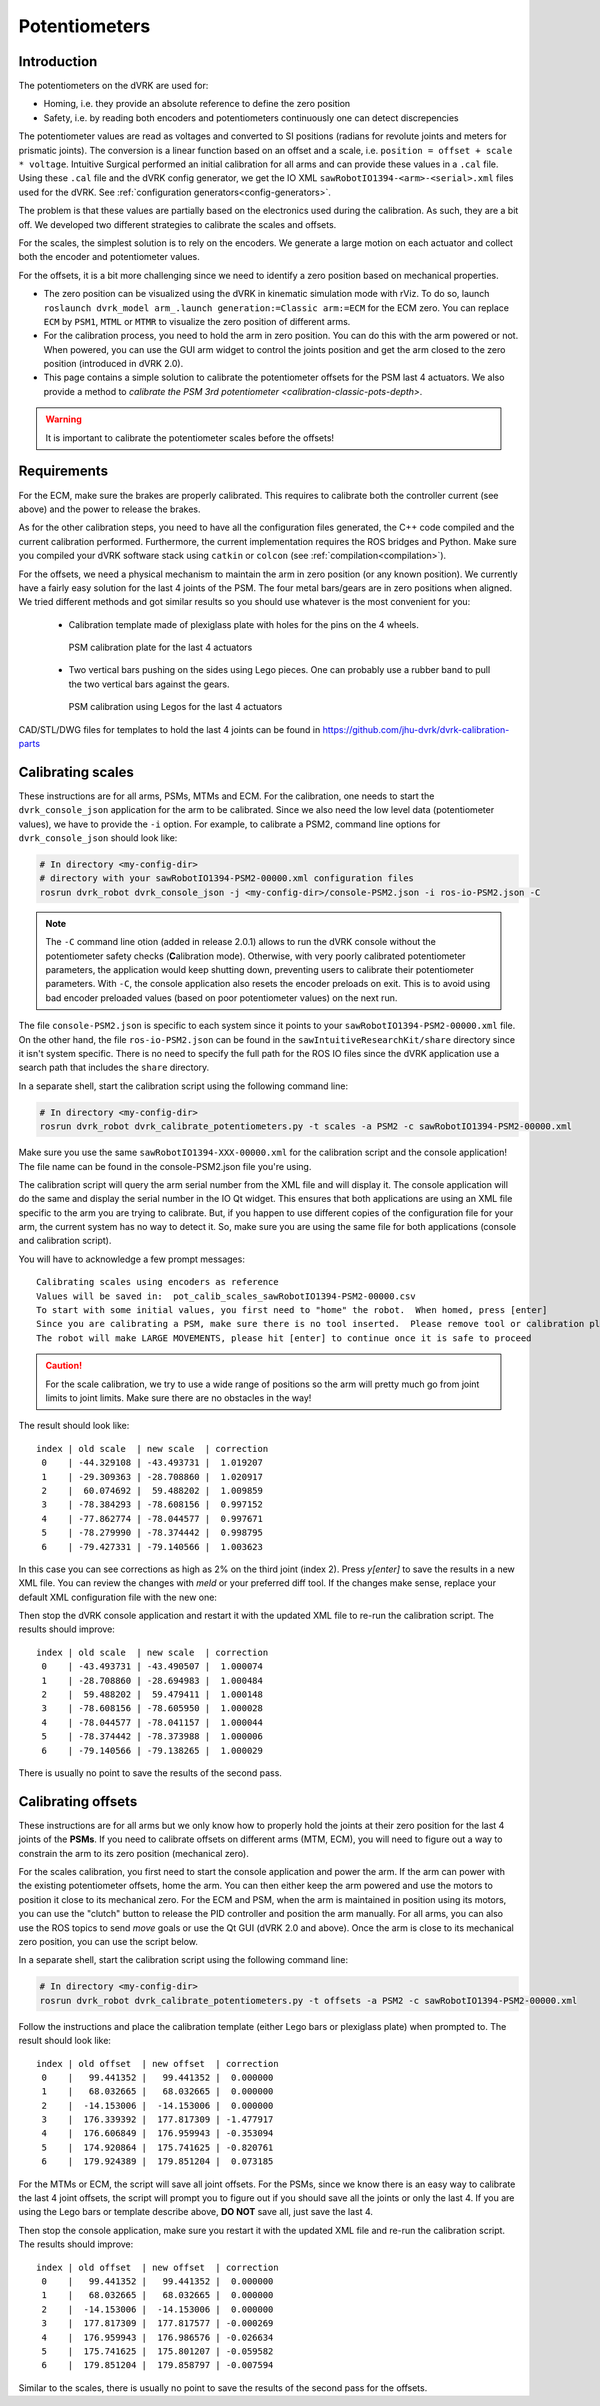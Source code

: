 .. _calibration-classic-pots:

Potentiometers
**************

Introduction
============

The potentiometers on the dVRK are used for:

* Homing, i.e. they provide an absolute reference to define the zero
  position
* Safety, i.e. by reading both encoders and potentiometers
  continuously one can detect discrepencies

The potentiometer values are read as voltages and converted to SI
positions (radians for revolute joints and meters for prismatic
joints). The conversion is a linear function based on an offset and a
scale, i.e. ``position = offset + scale * voltage``.  Intuitive
Surgical performed an initial calibration for all arms and can provide
these values in a ``.cal`` file.  Using these ``.cal`` file and the
dVRK config generator, we get the IO XML
``sawRobotIO1394-<arm>-<serial>.xml`` files used for the dVRK.  See
:ref:`configuration generators<config-generators>`.

The problem is that these values are partially based on the
electronics used during the calibration.  As such, they are a bit off.
We developed two different strategies to calibrate the scales and
offsets.

For the scales, the simplest solution is to rely on the encoders.  We
generate a large motion on each actuator and collect both the encoder
and potentiometer values.

For the offsets, it is a bit more challenging since we need to
identify a zero position based on mechanical properties.

* The zero position can be visualized using the dVRK in kinematic
  simulation mode with rViz.  To do so, launch ``roslaunch dvrk_model
  arm_.launch generation:=Classic arm:=ECM`` for the ECM zero.  You
  can replace ``ECM`` by ``PSM1``, ``MTML`` or ``MTMR`` to visualize
  the zero position of different arms.

* For the calibration process, you need to hold the arm in zero
  position.  You can do this with the arm powered or not.  When
  powered, you can use the GUI arm widget to control the joints
  position and get the arm closed to the zero position (introduced in
  dVRK 2.0).

* This page contains a simple solution to calibrate the potentiometer
  offsets for the PSM last 4 actuators.  We also provide a method to
  `calibrate the PSM 3rd potentiometer
  <calibration-classic-pots-depth>`.

.. warning::

   It is important to calibrate the potentiometer scales before the
   offsets!

Requirements
============

For the ECM, make sure the brakes are properly calibrated.  This
requires to calibrate both the controller current (see above) and the
power to release the brakes.

As for the other calibration steps, you need to have all the
configuration files generated, the C++ code compiled and the current
calibration performed.  Furthermore, the current implementation
requires the ROS bridges and Python.  Make sure you compiled your dVRK
software stack using ``catkin`` or ``colcon`` (see
:ref:`compilation<compilation>`).

For the offsets, we need a physical mechanism to maintain the arm in
zero position (or any known position).  We currently have a fairly
easy solution for the last 4 joints of the PSM.  The four metal
bars/gears are in zero positions when aligned.  We tried different
methods and got similar results so you should use whatever is the most
convenient for you:

 * Calibration template made of plexiglass plate with holes for the
   pins on the 4 wheels.

   .. figure:: /images/Classic/PSM/psm-pot-calib-plate-in-place.jpg
      :width: 400
      :align: center

      PSM calibration plate for the last 4 actuators

 * Two vertical bars pushing on the sides using Lego pieces.  One can
   probably use a rubber band to pull the two vertical bars against
   the gears.

   .. figure:: /images/Classic/PSM/psm-pot-calib-plate-in-place.jpg
      :width: 400
      :align: center

      PSM calibration using Legos for the last 4 actuators

CAD/STL/DWG files for templates to hold the last 4 joints can be found
in https://github.com/jhu-dvrk/dvrk-calibration-parts

.. _calibration-classic-pots-scale:

Calibrating scales
==================

These instructions are for all arms, PSMs, MTMs and ECM.  For the
calibration, one needs to start the ``dvrk_console_json`` application
for the arm to be calibrated.  Since we also need the low level data
(potentiometer values), we have to provide the ``-i`` option.  For
example, to calibrate a PSM2, command line options for
``dvrk_console_json`` should look like:

.. code-block:: bash

   # In directory <my-config-dir>
   # directory with your sawRobotIO1394-PSM2-00000.xml configuration files
   rosrun dvrk_robot dvrk_console_json -j <my-config-dir>/console-PSM2.json -i ros-io-PSM2.json -C

.. note::

   The ``-C`` command line otion (added in release 2.0.1) allows to
   run the dVRK console without the potentiometer safety checks
   (**C**\ alibration mode).  Otherwise, with very poorly calibrated
   potentiometer parameters, the application would keep shutting down,
   preventing users to calibrate their potentiometer parameters.  With
   ``-C``, the console application also resets the encoder preloads on
   exit.  This is to avoid using bad encoder preloaded values (based
   on poor potentiometer values) on the next run.

The file ``console-PSM2.json`` is specific to each system since it
points to your ``sawRobotIO1394-PSM2-00000.xml`` file.  On the other
hand, the file ``ros-io-PSM2.json`` can be found in the
``sawIntuitiveResearchKit/share`` directory since it isn't system
specific.  There is no need to specify the full path for the ROS IO
files since the dVRK application use a search path that includes the
``share`` directory.

In a separate shell, start the calibration script using the following
command line:

.. code-block:: bash

   # In directory <my-config-dir>
   rosrun dvrk_robot dvrk_calibrate_potentiometers.py -t scales -a PSM2 -c sawRobotIO1394-PSM2-00000.xml

Make sure you use the same ``sawRobotIO1394-XXX-00000.xml`` for the
calibration script and the console application!  The file name can be
found in the console-PSM2.json file you're using.

The calibration script will query the arm serial number from the XML
file and will display it.  The console application will do the same
and display the serial number in the IO Qt widget.  This ensures that
both applications are using an XML file specific to the arm you are
trying to calibrate.  But, if you happen to use different copies of
the configuration file for your arm, the current system has no way to
detect it.  So, make sure you are using the same file for both
applications (console and calibration script).

You will have to acknowledge a few prompt messages:

::

   Calibrating scales using encoders as reference
   Values will be saved in:  pot_calib_scales_sawRobotIO1394-PSM2-00000.csv
   To start with some initial values, you first need to "home" the robot.  When homed, press [enter]
   Since you are calibrating a PSM, make sure there is no tool inserted.  Please remove tool or calibration plate if any and press [enter]
   The robot will make LARGE MOVEMENTS, please hit [enter] to continue once it is safe to proceed

.. caution::

   For the scale calibration, we try to use a wide range of positions so the arm will pretty much go from joint limits to joint limits.  Make sure there are no obstacles in the way!

The result should look like:

::

 index | old scale  | new scale  | correction
  0    | -44.329108 | -43.493731 |  1.019207
  1    | -29.309363 | -28.708860 |  1.020917
  2    |  60.074692 |  59.488202 |  1.009859
  3    | -78.384293 | -78.608156 |  0.997152
  4    | -77.862774 | -78.044577 |  0.997671
  5    | -78.279990 | -78.374442 |  0.998795
  6    | -79.427331 | -79.140566 |  1.003623

In this case you can see corrections as high as 2% on the third joint
(index 2).  Press `y[enter]` to save the results in a new XML file.
You can review the changes with `meld` or your preferred diff tool.
If the changes make sense, replace your default XML configuration file
with the new one:

Then stop the dVRK console application and restart it with the updated
XML file to re-run the calibration script.  The results should
improve:

::

 index | old scale  | new scale  | correction
  0    | -43.493731 | -43.490507 |  1.000074
  1    | -28.708860 | -28.694983 |  1.000484
  2    |  59.488202 |  59.479411 |  1.000148
  3    | -78.608156 | -78.605950 |  1.000028
  4    | -78.044577 | -78.041157 |  1.000044
  5    | -78.374442 | -78.373988 |  1.000006
  6    | -79.140566 | -79.138265 |  1.000029

There is usually no point to save the results of the second pass.

.. _calibration-classic-pots-offset:

Calibrating offsets
===================

These instructions are for all arms but we only know how to properly
hold the joints at their zero position for the last 4 joints of the
**PSMs**.  If you need to calibrate offsets on different arms (MTM,
ECM), you will need to figure out a way to constrain the arm to its
zero position (mechanical zero).

For the scales calibration, you first need to start the console
application and power the arm.  If the arm can power with the existing
potentiometer offsets, home the arm.  You can then either keep the arm
powered and use the motors to position it close to its mechanical
zero.  For the ECM and PSM, when the arm is maintained in position
using its motors, you can use the "clutch" button to release the PID
controller and position the arm manually.  For all arms, you can also
use the ROS topics to send `move` goals or use the Qt GUI (dVRK 2.0
and above).  Once the arm is close to its mechanical zero position,
you can use the script below.

In a separate shell, start the calibration script using the following
command line:

.. code-block:: bash

   # In directory <my-config-dir>
   rosrun dvrk_robot dvrk_calibrate_potentiometers.py -t offsets -a PSM2 -c sawRobotIO1394-PSM2-00000.xml

Follow the instructions and place the calibration template (either
Lego bars or plexiglass plate) when prompted to.  The result should
look like:

::

 index | old offset  | new offset  | correction
  0    |   99.441352 |   99.441352 |  0.000000
  1    |   68.032665 |   68.032665 |  0.000000
  2    |  -14.153006 |  -14.153006 |  0.000000
  3    |  176.339392 |  177.817309 | -1.477917
  4    |  176.606849 |  176.959943 | -0.353094
  5    |  174.920864 |  175.741625 | -0.820761
  6    |  179.924389 |  179.851204 |  0.073185

For the MTMs or ECM, the script will save all joint offsets.  For the
PSMs, since we know there is an easy way to calibrate the last 4 joint
offsets, the script will prompt you to figure out if you should save
all the joints or only the last 4.  If you are using the Lego bars or
template describe above, **DO NOT** save all, just save the last 4.

Then stop the console application, make sure you restart it with the
updated XML file and re-run the calibration script.  The results
should improve:

::

 index | old offset  | new offset  | correction
  0    |   99.441352 |   99.441352 |  0.000000
  1    |   68.032665 |   68.032665 |  0.000000
  2    |  -14.153006 |  -14.153006 |  0.000000
  3    |  177.817309 |  177.817577 | -0.000269
  4    |  176.959943 |  176.986576 | -0.026634
  5    |  175.741625 |  175.801207 | -0.059582
  6    |  179.851204 |  179.858797 | -0.007594

Similar to the scales, there is usually no point to save the results
of the second pass for the offsets.
